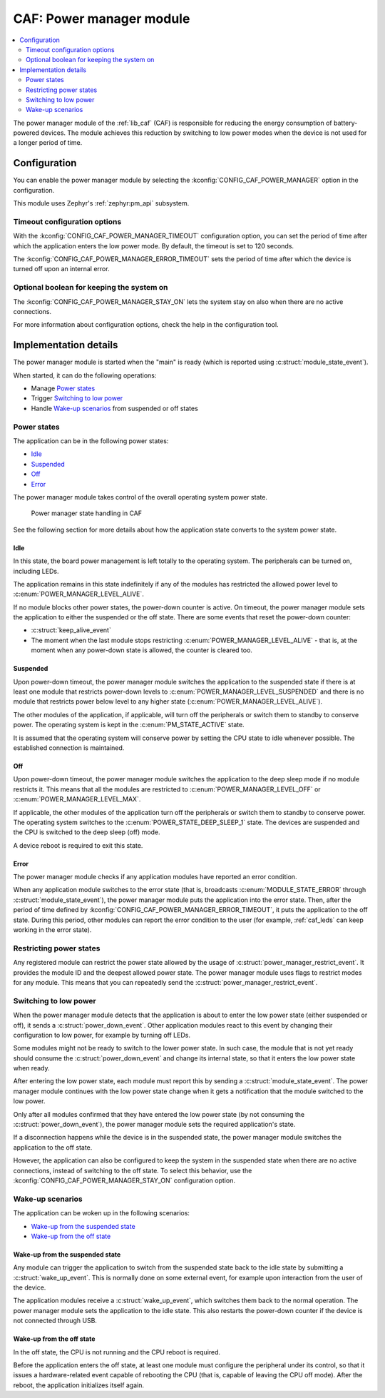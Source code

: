 .. _caf_power_manager:

CAF: Power manager module
#########################

.. contents::
   :local:
   :depth: 2

The |power_manager| of the :ref:`lib_caf` (CAF) is responsible for reducing the energy consumption of battery-powered devices.
The module achieves this reduction by switching to low power modes when the device is not used for a longer period of time.

Configuration
*************

You can enable the |power_manager| by selecting the :kconfig:`CONFIG_CAF_POWER_MANAGER` option in the configuration.

This module uses Zephyr's :ref:`zephyr:pm_api` subsystem.

Timeout configuration options
=============================

With the :kconfig:`CONFIG_CAF_POWER_MANAGER_TIMEOUT` configuration option, you can set the period of time after which the application enters the low power mode.
By default, the timeout is set to 120 seconds.

The :kconfig:`CONFIG_CAF_POWER_MANAGER_ERROR_TIMEOUT` sets the period of time after which the device is turned off upon an internal error.

Optional boolean for keeping the system on
==========================================

The :kconfig:`CONFIG_CAF_POWER_MANAGER_STAY_ON` lets the system stay on also when there are no active connections.

For more information about configuration options, check the help in the configuration tool.

Implementation details
**********************

The |power_manager| is started when the "main" is ready (which is reported using :c:struct:`module_state_event`).

When started, it can do the following operations:

* Manage `Power states`_
* Trigger `Switching to low power`_
* Handle `Wake-up scenarios`_ from suspended or off states

Power states
============

The application can be in the following power states:

* `Idle`_
* `Suspended`_
* `Off`_
* `Error`_

The |power_manager| takes control of the overall operating system power state.

.. figure:: images/caf_power_manager_states.svg
   :alt: Power manager state handling in CAF

   Power manager state handling in CAF

See the following section for more details about how the application state converts to the system power state.

Idle
----

In this state, the board power management is left totally to the operating system.
The peripherals can be turned on, including LEDs.

The application remains in this state indefinitely if any of the modules has restricted the allowed power level to :c:enum:`POWER_MANAGER_LEVEL_ALIVE`.

If no module blocks other power states, the power-down counter is active.
On timeout, the |power_manager| sets the application to either the suspended or the off state.
There are some events that reset the power-down counter:

* :c:struct:`keep_alive_event`
* The moment when the last module stops restricting :c:enum:`POWER_MANAGER_LEVEL_ALIVE` - that is, at the moment when any power-down state is allowed, the counter is cleared too.

Suspended
---------

Upon power-down timeout, the |power_manager| switches the application to the suspended state if there is at least one module that restricts power-down levels to :c:enum:`POWER_MANAGER_LEVEL_SUSPENDED` and there is no module that restricts power below level to any higher state (:c:enum:`POWER_MANAGER_LEVEL_ALIVE`).

The other modules of the application, if applicable, will turn off the peripherals or switch them to standby to conserve power.
The operating system is kept in the :c:enum:`PM_STATE_ACTIVE` state.

It is assumed that the operating system will conserve power by setting the CPU state to idle whenever possible.
The established connection is maintained.

Off
---

Upon power-down timeout, the |power_manager| switches the application to the deep sleep mode if no module restricts it.
This means that all the modules are restricted to :c:enum:`POWER_MANAGER_LEVEL_OFF` or :c:enum:`POWER_MANAGER_LEVEL_MAX`.

If applicable, the other modules of the application turn off the peripherals or switch them to standby to conserve power.
The operating system switches to the :c:enum:`POWER_STATE_DEEP_SLEEP_1` state.
The devices are suspended and the CPU is switched to the deep sleep (off) mode.

A device reboot is required to exit this state.

Error
-----

The |power_manager| checks if any application modules have reported an error condition.

When any application module switches to the error state (that is, broadcasts :c:enum:`MODULE_STATE_ERROR` through :c:struct:`module_state_event`), the |power_manager| puts the application into the error state.
Then, after the period of time defined by :kconfig:`CONFIG_CAF_POWER_MANAGER_ERROR_TIMEOUT`, it puts the application to the off state.
During this period, other modules can report the error condition to the user (for example, :ref:`caf_leds` can keep working in the error state).

Restricting power states
========================

Any registered module can restrict the power state allowed by the usage of :c:struct:`power_manager_restrict_event`.
It provides the module ID and the deepest allowed power state.
The |power_manager| uses flags to restrict modes for any module.
This means that you can repeatedly send the :c:struct:`power_manager_restrict_event`.

Switching to low power
======================

When the |power_manager| detects that the application is about to enter the low power state (either suspended or off), it sends a :c:struct:`power_down_event`.
Other application modules react to this event by changing their configuration to low power, for example by turning off LEDs.

Some modules might not be ready to switch to the lower power state.
In such case, the module that is not yet ready should consume the :c:struct:`power_down_event` and change its internal state, so that it enters the low power state when ready.

After entering the low power state, each module must report this by sending a :c:struct:`module_state_event`.
The |power_manager| continues with the low power state change when it gets a notification that the module switched to the low power.

Only after all modules confirmed that they have entered the low power state (by not consuming the :c:struct:`power_down_event`), the |power_manager| sets the required application's state.

If a disconnection happens while the device is in the suspended state, the |power_manager| switches the application to the off state.

However, the application can also be configured to keep the system in the suspended state when there are no active connections, instead of switching to the off state.
To select this behavior, use the :kconfig:`CONFIG_CAF_POWER_MANAGER_STAY_ON` configuration option.

Wake-up scenarios
=================

The application can be woken up in the following scenarios:

* `Wake-up from the suspended state`_
* `Wake-up from the off state`_

Wake-up from the suspended state
--------------------------------

Any module can trigger the application to switch from the suspended state back to the idle state by submitting a :c:struct:`wake_up_event`.
This is normally done on some external event, for example upon interaction from the user of the device.

The application modules receive a :c:struct:`wake_up_event`, which switches them back to the normal operation.
The |power_manager| sets the application to the idle state.
This also restarts the power-down counter if the device is not connected through USB.

Wake-up from the off state
--------------------------

In the off state, the CPU is not running and the CPU reboot is required.

Before the application enters the off state, at least one module must configure the peripheral under its control, so that it issues a hardware-related event capable of rebooting the CPU (that is, capable of leaving the CPU off mode).
After the reboot, the application initializes itself again.

.. |power_manager| replace:: power manager module
